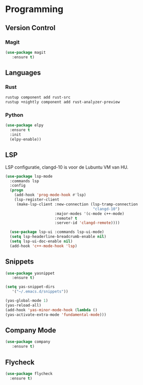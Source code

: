 * Programming
** Version Control
*** Magit
#+BEGIN_SRC emacs-lisp
  (use-package magit
     :ensure t)
#+END_SRC

** Languages
*** Rust
#+BEGIN_SRC bash
  rustup component add rust-src 
  rustup +nightly component add rust-analyzer-preview
#+END_SRC

*** Python
#+BEGIN_SRC emacs-lisp
  (use-package elpy
    :ensure t
    :init
    (elpy-enable))
#+END_SRC

** LSP
LSP configuratie, clangd-10 is voor de Lubuntu VM van HU.
#+BEGIN_SRC emacs-lisp
  (use-package lsp-mode
    :commands lsp
    :config
    (progn
      (add-hook 'prog-mode-hook #'lsp)
      (lsp-register-client
       (make-lsp-client :new-connection (lsp-tramp-connection
                                         "clangd-10")
                        :major-modes '(c-mode c++-mode)
                        :remote? t
                        :server-id 'clangd-remote))))

    (use-package lsp-ui :commands lsp-ui-mode)
    (setq lsp-headerline-breadcrumb-enable nil)
    (setq lsp-ui-doc-enable nil)
    (add-hook 'c++-mode-hook 'lsp)
#+END_SRC

** Snippets
#+BEGIN_SRC emacs-lisp
(use-package yasnippet
   :ensure t)
   
(setq yas-snippet-dirs
   '("~/.emacs.d/snippets"))

(yas-global-mode 1)
(yas-reload-all)
(add-hook 'yas-minor-mode-hook (lambda ()
(yas-activate-extra-mode 'fundamental-mode)))
#+END_SRC

** Company Mode
#+begin_src emacs-lisp
  (use-package company 
     :ensure t)
#+end_src

** Flycheck
#+BEGIN_SRC emacs-lisp
  (use-package flycheck
    :ensure t)
#+END_SRC

